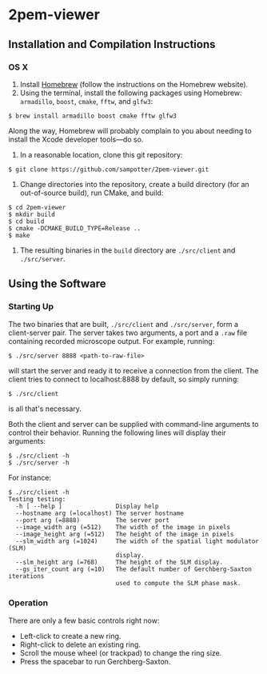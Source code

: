 * 2pem-viewer

** Installation and Compilation Instructions

*** OS X

	1. Install [[http://brew.sh][Homebrew]] (follow the instructions on the Homebrew website).
	2. Using the terminal, install the following packages using
       Homebrew: ~armadillo~, ~boost~, ~cmake~, ~fftw~, and ~glfw3~:
#+BEGIN_SRC
$ brew install armadillo boost cmake fftw glfw3
#+END_SRC
	   Along the way, Homebrew will probably complain to you about
       needing to install the Xcode developer tools---do so.
		 
	3. In a reasonable location, clone this git repository:
#+BEGIN_SRC
$ git clone https://github.com/sampotter/2pem-viewer.git
#+END_SRC
	4. Change directories into the repository, create a build
       directory (for an out-of-source build), run CMake, and build:
#+BEGIN_SRC
$ cd 2pem-viewer
$ mkdir build
$ cd build
$ cmake -DCMAKE_BUILD_TYPE=Release ..
$ make
#+END_SRC
	5. The resulting binaries in the ~build~ directory are
       ~./src/client~ and ~./src/server~.

** Using the Software

*** Starting Up

   The two binaries that are built, ~./src/client~ and ~./src/server~,
   form a client-server pair. The server takes two arguments, a port
   and a ~.raw~ file containing recorded microscope output. For
   example, running:
#+BEGIN_SRC
$ ./src/server 8888 <path-to-raw-file>
#+END_SRC
   will start the server and ready it to receive a connection from the
   client. The client tries to connect to localhost:8888 by default,
   so simply running:
#+BEGIN_SRC
$ ./src/client
#+END_SRC
   is all that's necessary.

   Both the client and server can be supplied with command-line
   arguments to control their behavior. Running the following lines
   will display their arguments:
#+BEGIN_SRC
$ ./src/client -h
$ ./src/server -h
#+END_SRC
   For instance:
#+BEGIN_SRC
$ ./src/client -h
Testing testing:
  -h [ --help ]               Display help
  --hostname arg (=localhost) The server hostname
  --port arg (=8888)          The server port
  --image_width arg (=512)    The width of the image in pixels
  --image_height arg (=512)   The height of the image in pixels
  --slm_width arg (=1024)     The width of the spatial light modulator (SLM) 
                              display.
  --slm_height arg (=768)     The height of the SLM display.
  --gs_iter_count arg (=10)   The default number of Gerchberg-Saxton iterations
                              used to compute the SLM phase mask.
#+END_SRC

*** Operation

	There are only a few basic controls right now:

	- Left-click to create a new ring.
	- Right-click to delete an existing ring.
	- Scroll the mouse wheel (or trackpad) to change the ring size.
	- Press the spacebar to run Gerchberg-Saxton.
